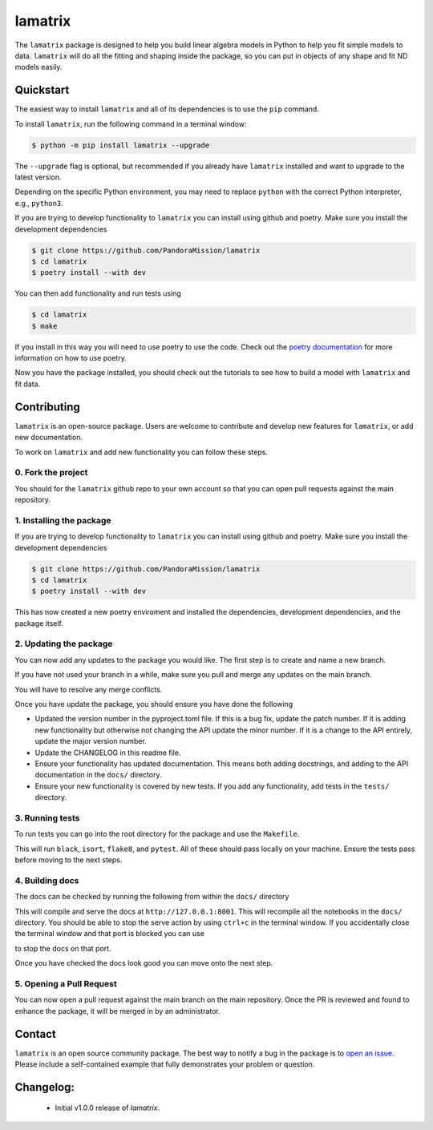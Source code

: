 ########
lamatrix
########

.. image:: https://github.com/christinahedges/lamatrix/actions/workflows/python-app.yml/badge.svg
    :target: https://github.com/christinahedges/lamatrix/actions/workflows/python-app.yml
    :alt: Test status

.. image:: https://badge.fury.io/py/lamatrix.svg
    :target: https://badge.fury.io/py/lamatrix
    :alt: PyPI version

.. image:: https://img.shields.io/badge/documentation-live-blue.svg
    :target: https://christinahedges.github.io/lamatrix/
    :alt: Documentation

.. <!-- intro content start -->

The ``lamatrix`` package is designed to help you build linear algebra models in Python to help you fit simple models to data. ``lamatrix`` will do all the fitting and shaping inside the package, so you can put in objects of any shape and fit ND models easily. 

.. <!-- intro content end -->

.. <!-- quickstart content start -->

Quickstart
==========

The easiest way to install ``lamatrix`` and all of its dependencies is to use the ``pip`` command.

To install ``lamatrix``, run the following command in a terminal window:

.. code-block:: console

  $ python -m pip install lamatrix --upgrade

The ``--upgrade`` flag is optional, but recommended if you already
have ``lamatrix`` installed and want to upgrade to the latest version.

Depending on the specific Python environment, you may need to replace ``python``
with the correct Python interpreter, e.g., ``python3``.

If you are trying to develop functionality to ``lamatrix`` you can install using github and poetry. Make sure you install the development dependencies

.. code-block:: console

  $ git clone https://github.com/PandoraMission/lamatrix
  $ cd lamatrix
  $ poetry install --with dev

You can then add functionality and run tests using

.. code-block:: console

  $ cd lamatrix
  $ make

If you install in this way you will need to use poetry to use the code. Check out the `poetry documentation`_ for more information on how to use poetry.

Now you have the package installed, you should check out the tutorials to see how to build a model with ``lamatrix`` and fit data. 

    .. _`poetry documentation`: https://python-poetry.org/docs/

.. <!-- quickstart content end -->

.. <!-- Contributing content start -->

Contributing
============

``lamatrix``  is an open-source package. Users are welcome to contribute and develop new features for ``lamatrix``, or add new documentation.

To work on ``lamatrix`` and add new functionality you can follow these steps.

0. Fork the project
-------------------

You should for the ``lamatrix`` github repo to your own account so that you can open pull requests against the main repository.

1. Installing the package
-------------------------

If you are trying to develop functionality to ``lamatrix`` you can install using github and poetry. Make sure you install the development dependencies

.. code-block:: console

  $ git clone https://github.com/PandoraMission/lamatrix
  $ cd lamatrix
  $ poetry install --with dev

This has now created a new poetry enviroment and installed the dependencies, development dependencies, and the package itself. 

2. Updating the package
-----------------------

You can now add any updates to the package you would like. The first step is to create and name a new branch.

.. code-block:: console
    $ git checkout -b BRANCHNAME

If you have not used your branch in a while, make sure you pull and merge any updates on the main branch.

.. code-block:: console
    $ git pull origin main

You will have to resolve any merge conflicts.

Once you have update the package, you should ensure you have done the following

* Updated the version number in the pyproject.toml file. If this is a bug fix, update the patch number. If it is adding new functionality but otherwise not changing the API update the minor number. If it is a change to the API entirely, update the major version number.
* Update the CHANGELOG in this readme file. 
* Ensure your functionality has updated documentation. This means both adding docstrings, and adding to the API documentation in the ``docs/`` directory. 
* Ensure your new functionality is covered by new tests. If you add any functionality, add tests in the ``tests/`` directory. 

3. Running tests
----------------

To run tests you can go into the root directory for the package and use the ``Makefile``.

.. code-block:: console
    $ make

This will run ``black``, ``isort``, ``flake8``, and ``pytest``. All of these should pass locally on your machine. Ensure the tests pass before moving to the next steps.

4. Building docs
----------------

The docs can be checked by running the following from within the ``docs/`` directory

.. code-block:: console
    $ make serve

This will compile and serve the docs at ``http://127.0.0.1:8001``. This will recompile all the notebooks in the ``docs/`` directory. You should be able to stop the serve action by using ``ctrl+c`` in the terminal window. If you accidentally close the terminal window and that port is blocked you can use

.. code-block:: console
    $ make stop-serve

to stop the docs on that port. 

Once you have checked the docs look good you can move onto the next step.

5. Opening a Pull Request
-------------------------

You can now open a pull request against the main branch on the main repository. Once the PR is reviewed and found to enhance the package, it will be merged in by an administrator. 

.. <!-- Contributing content end -->

.. <!-- Contact content start -->

Contact
=======

``lamatrix`` is an open source community package. The best way to notify a bug in the package is to `open an issue`_. Please include a self-contained example that fully demonstrates your problem or question.

  .. _`open an issue`: https://github.com/christinahedges/lamatrix/issues/new

.. <!-- Contact content end -->

.. <!-- Changelog content start -->

Changelog:
==========

  - Initial v1.0.0 release of `lamatrix`.
  
.. <!-- Changelog content end -->